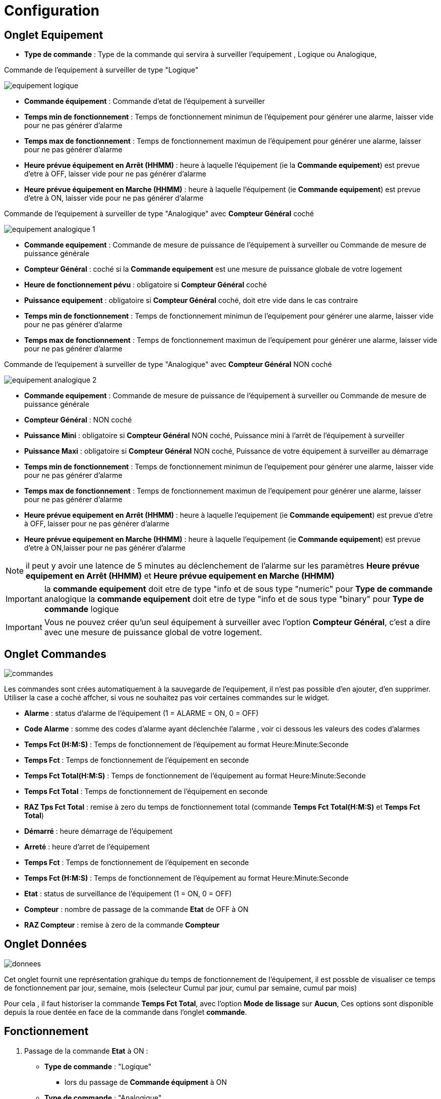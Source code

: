 = Configuration

== Onglet Equipement

** *Type de commande* : Type de la commande qui servira à surveiller l'equipement , Logique ou Analogique, 

Commande de l'equipement à surveiller de type "Logique"

image::../images/equipement-logique.png[]

** *Commande équipement* : Commande d'etat de l'équipement à surveiller 
** *Temps min de fonctionnement* : Temps de fonctionnement minimun de l'équipement pour générer une alarme, laisser vide pour ne pas générer d'alarme 
** *Temps max de fonctionnement* : Temps de fonctionnement maximun de l'équipement pour générer une alarme, laisser pour ne pas générer d'alarme
** *Heure prévue équipement en Arrêt (HHMM)* : heure à laquelle l'équipement (ie la *Commande equipement*) est prevue d'etre à OFF, laisser vide pour ne pas générer d'alarme
** *Heure prévue équipement en Marche (HHMM)* : heure à laquelle l'équipement (ie *Commande equipement*) est prevue d'etre à ON, laisser vide pour ne pas générer d'alarme

Commande de l'equipement à surveiller de type "Analogique" avec *Compteur Général* coché

image::../images/equipement-analogique-1.png[]

** *Commande equipement* : Commande de mesure de puissance de l'équipement à surveiller ou Commande de mesure de puissance générale
** *Compteur Général* : coché si la *Commande equipement* est une mesure de puissance globale de votre logement
** *Heure de fonctionnement pévu* : obligatoire si *Compteur Général* coché
** *Puissance equipement* : obligatoire si *Compteur Général* coché, doit etre vide dans le cas contraire
** *Temps min de fonctionnement* : Temps de fonctionnement minimun de l'equipement pour générer une alarme, laisser vide pour ne pas générer d'alarme
** *Temps max de fonctionnement* : Temps de fonctionnement maximun de l'equipement pour générer une alarme, laisser vide pour ne pas générer d'alarme

Commande de l'equipement à surveiller de type "Analogique" avec *Compteur Général* NON coché

image::../images/equipement-analogique-2.png[]

** *Commande equipement* : Commande de mesure de puissance de l'équipement à surveiller ou Commande de mesure de puissance générale
** *Compteur Général* : NON coché 
** *Puissance Mini* : obligatoire si *Compteur Général* NON coché, Puissance mini à l'arrêt de l'équipement à surveiller 
** *Puissance Maxi* : obligatoire si *Compteur Général* NON coché, Puissance de votre équipement à surveiller au démarrage
** *Temps min de fonctionnement* : Temps de fonctionnement minimun de l'equipement pour générer une alarme, laisser vide pour ne pas générer d'alarme
** *Temps max de fonctionnement* : Temps de fonctionnement maximun de l'equipement pour générer une alarme, laisser pour ne pas générer d'alarme
** *Heure prévue equipement en Arrêt (HHMM)* : heure à laquelle l'equipement (ie *Commande equipement*) est prevue d'etre à OFF, laisser pour ne pas générer d'alarme
** *Heure prévue equipement en Marche (HHMM)* : heure à laquelle l'equipement (ie *Commande equipement*) est prevue d'etre à ON,laisser pour ne pas générer d'alarme

[NOTE]
il peut y avoir une latence de 5 minutes au déclenchement de l'alarme sur les paramètres *Heure prévue equipement en Arrêt (HHMM)* et *Heure prévue equipement en Marche (HHMM)*

[IMPORTANT]
la *commande equipement* doit etre de type "info et de sous type "numeric" pour *Type de commande* analogique
la *commande equipement* doit etre de type "info et de sous type "binary" pour *Type de commande* logique

[IMPORTANT]
Vous ne pouvez créer qu'un seul équipement à surveiller avec l'option *Compteur Général*,
c'est a dire avec une mesure de puissance global de votre logement.


== Onglet Commandes

image::../images/commandes.png[]

Les commandes sont crées automatiquement à la sauvegarde de l'equipement, il n'est pas possible d'en ajouter, d'en supprimer.
Utiliser la case a coché affcher, si vous ne souhaitez pas voir certaines commandes sur le widget.

* *Alarme* : status d'alarme de l'équipement (1 = ALARME = ON, 0 = OFF)
* *Code Alarme* : somme des codes d'alarme ayant déclenchée l'alarme , voir ci dessous les valeurs des codes d'alarmes
* *Temps Fct (H:M:S)* : Temps de fonctionnement de l'équipement au format Heure:Minute:Seconde
* *Temps Fct* : Temps de fonctionnement de l'équipement en seconde
* *Temps Fct Total(H:M:S)* : Temps de fonctionnement de l'équipement au format Heure:Minute:Seconde
* *Temps Fct Total* : Temps de fonctionnement de l'équipement en seconde
* *RAZ Tps Fct Total* : remise à zero du temps de fonctionnement total (commande *Temps Fct Total(H:M:S)* et *Temps Fct Total*)
* *Démarré* : heure démarrage de l'équipement
* *Arreté* : heure d'arret de l'équipement	
* *Temps Fct* : Temps de fonctionnement de l'équipement en seconde
* *Temps Fct (H:M:S)* : Temps de fonctionnement de l'équipement au format Heure:Minute:Seconde
* *Etat* : status de surveillance de l'équipement (1 = ON, 0 = OFF)
* *Compteur* : nombre de passage de la commande *Etat* de OFF à ON  
* *RAZ Compteur* : remise à zero de la commande *Compteur*

== Onglet Données

image::../images/donnees.png[]

Cet onglet fournit une représentation grahique du temps de fonctionnement de l'équipement,
il est possble de visualiser ce temps de fonctionnement par jour, semaine, mois (selecteur Cumul par jour, cumul par semaine, cumul par mois)

Pour cela , il faut historiser la commande *Temps Fct Total*, avec l'option *Mode de lissage* sur *Aucun*,
Ces options sont disponible depuis la roue dentée en face de la commande dans l'onglet *commande*.   

== Fonctionnement

. Passage de la commande *Etat* à ON :

* *Type de commande* : "Logique"
** lors du passage de *Commande équipment* à ON

* *Type de commande* : "Analogique"
** Si *Compteur Général* est coché,
*** Si la *Commande equipement* est superieur ou égal à *Puissance equipement* ET dans l'heure prevue de fonctionnement definit dans la commande *Heure de fonctionnement prévu* ET que la commande *Etat* est à OFF
** Si *Compteur Général* n'est pas coché,
*** Si la *Commande equipement* est superieur ou égal à *Puissance Max* ET que la commande *Etat* est à OFF  


. Passage de la commande *Etat* à OFF :
* *Type de commande* : "Logique"
** lors du passage de *Commande équipment* à OFF

* *Type de commande* : "Analogique"
** Si *Compteur Général* est coché,
*** Si la *Commande equipement* est inferieur ou égal à *Puissance equipement* ET que la commande *Etat* est à ON
** Si *Compteur Général* n'est pas coché,
*** Si la *Commande equipement* est superieur ou égal à *Puissance Min* ET que la commande *Etat* est à ON

. Passage de la commande *Alarme* à ON :

* *Type de commande* : "Logique"
** Si la durée de la commande *Etat* lors du passage de ON à OFF est inferieur ou égal au *Temps min de fonctionnement* (code alarme 2)
** Si la durée de la commande *Etat* à ON est superieur ou égal au *Temps max de fonctionnement* (code alarme 4)
** Si la commande *Etat* à ON et l'heure du systeme est compris entre *Heure prévue equipement en Arrêt (HHMM)* et *Heure prévue equipement en Arrêt (HHMM)* plus 5 min  (code alarme 8)
** Si la commande *Etat* à OFF et l'heure du systeme est compris entre *Heure prévue equipement en Marche (HHMM)* et *Heure prévue equipement en Marche (HHMM)* plus 5 min (code alarme 16)

* *Type de commande* : "Analogique"
** Si *Compteur Général* est coché,
*** Si la commande *Etat* est a OFF depuis *Heure de fonctionement prévue* plus *Temps min de fonctionnement* (code alarme 1)
*** Si la durée de la commande *Etat*, lors du passage de ON à OFF, est inferieur ou égal au *temps min de fonctionnement* (code alarme 2)
*** Si la durée de la commande *Etat* à ON est supérieur ou égal au *temps max de fonctionnement* (code alarme 4)
** Si *Compteur Général* n'est pas coché,
*** Si la durée de la commande *Etat*, lors du passage de ON à OFF, est inferieur ou égal au *Temps min de fonctionnement* (code alarme 2)
*** Si la durée de la commande *Etat* à ON est superieur ou égal au *Temps max de fonctionnement* (code alarme 4)
*** Si la commande *Etat* à ON et l'heure du systeme est compris entre *Heure prévue equipement en Arrêt (HHMM)* et *Heure prévue equipement en Arrêt (HHMM)* plus 5 min  (code alarme 8)
*** Si la commande *Etat* à OFF et l'heure du systeme est compris entre *Heure prévue equipement en Marche (HHMM)* et *Heure prévue equipement en Marche (HHMM)* plus 5 min (code alarme 16)

[NOTE]
Si la commande *Alarme* est déja à ON , et qu'une nouvelle conditions d'alarme est présente , celle-ci n'est pas remise à jour, seule la commande *Code Alarme* est mise à jour.

. Passage de la commande *Alarme* à OFF et remise à zéro de *Code Alarme*:

* lors du passage de la commande *Etat* de OFF à ON

. Mise à jour des commandes, lors du passage de la commande *Etat* de OFF à ON :

* *Alarme* : passage à OFF
* *Code Alarme* : passage à zéro
* *Tempts Fct (H:M:S)* : '00:00:00'
* *Tempts Fct* : 0 seconde 
* *Tempts Fct Total(H:M:S)* : pas de changement
* *Tempts Fct Total* : pas de changement 
* *Demarré* : heure courante du démarrage
* *Arreté* : '-'
* *Etat* : Passage à ON
* *Compteur* : Incrémenter de 1

. Mise à jour des commandes, lors du passage de la commande *Etat* de ON à OFF : 

* *Alarme* : voir ci dessus
* *Code Alarme* : voir ci dessus
* *Tempts Fct (H:M:S)* : heure d'arret moins heure de démarrage au format Heure:Minute:Seconde  
* *Tempts Fct* : heure d'arret moins heure de démarrage en seconde 
* *Tempts Fct Total(H:M:S)* : heure d'arret moins heure de démarrage plus *Tempts Fct Total(H:M:S)* précedent au format Heure:Minute:Seconde 
* *Tempts Fct Total* : heure d'arret moins heure de démarrage plus *Tempts Fct Total* précédent en seconde 
* *Demarré* : pas de changement
* *Arreté* : heure courante de l'arret
* *Etat* : Passage à OFF
* *Compteur* : pas de changement

. Mise à jour des commandes toutes les 5 min :

* *Alarme* : voir ci dessus
* *Code Alarme* : voir ci dessus
* *Tempts Fct* : heure courante moins heure de démarrage en seconde 
* *Tempts Fct (H:M:S)* : heure courante moins heure de démarrage au format Heure:Minute:Seconde  
* *Tempts Fct Total(H:M:S)* : heure courante moins heure de démarrage plus *Tempts Fct Total(H:M:S)* précedent au format Heure:Minute:Seconde 
* *Tempts Fct Total* : heure courante moins heure de démarrage plus *Tempts Fct Total* précédent en seconde 
* *Demarré* : pas de changement
* *Arreté* : pas de changement
* *Etat* : Pas de changement
* *Compteur* : pas de changement
